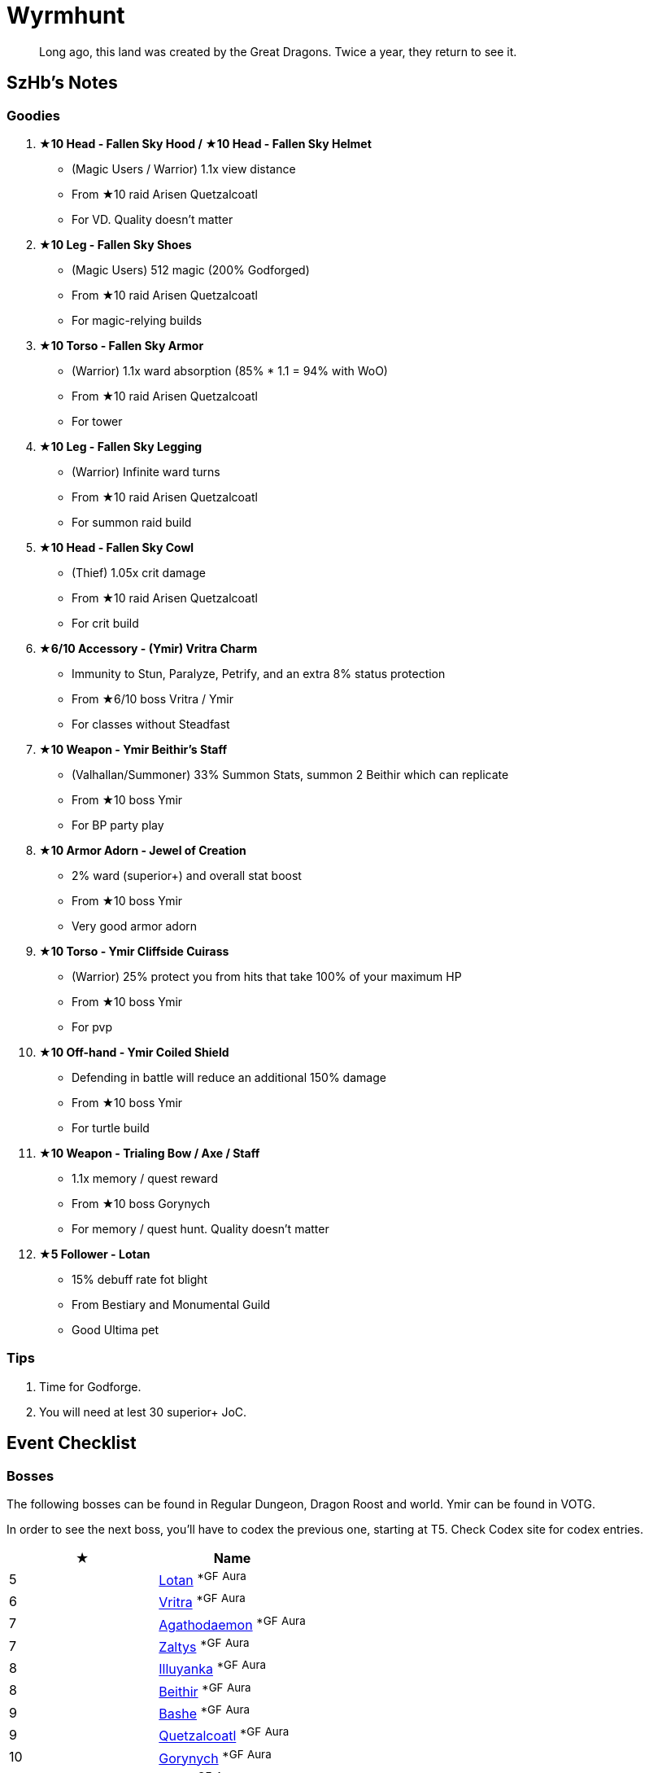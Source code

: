 = Wyrmhunt
:page-role: -toc

[quote]
____
Long ago, this land was created by the Great Dragons. Twice a year, they return to see it.
____

== SzHb’s Notes

=== Goodies

. **★10 Head - Fallen Sky Hood / ★10 Head - Fallen Sky Helmet**
* (Magic Users / Warrior) 1.1x view distance
* From ★10 raid Arisen Quetzalcoatl
* For VD. Quality doesn't matter
. **★10 Leg - Fallen Sky Shoes**
* (Magic Users) 512 magic (200% Godforged)
* From ★10 raid Arisen Quetzalcoatl
* For magic-relying builds
. **★10 Torso - Fallen Sky Armor**
* (Warrior) 1.1x ward absorption (85% * 1.1 = 94% with WoO)
* From ★10 raid Arisen Quetzalcoatl
* For tower
. **★10 Leg - Fallen Sky Legging**
* (Warrior) Infinite ward turns
* From ★10 raid Arisen Quetzalcoatl
* For summon raid build
. **★10 Head - Fallen Sky Cowl**
* (Thief) 1.05x crit damage
* From ★10 raid Arisen Quetzalcoatl
* For crit build
. **★6/10 Accessory - (Ymir) Vritra Charm**
* Immunity to Stun, Paralyze, Petrify, and an extra 8% status protection
* From ★6/10 boss Vritra / Ymir
* For classes without Steadfast
. **★10 Weapon - Ymir Beithir’s Staff**
* (Valhallan/Summoner) 33% Summon Stats, summon 2 Beithir which can replicate
* From ★10 boss Ymir
* For BP party play
. **★10 Armor Adorn - Jewel of Creation**
* 2% ward (superior+) and overall stat boost
* From ★10 boss Ymir
* Very good armor adorn
. **★10 Torso - Ymir Cliffside Cuirass**
* (Warrior) 25% protect you from hits that take 100% of your maximum HP
* From ★10 boss Ymir
* For pvp
. **★10 Off-hand - Ymir Coiled Shield**
* Defending in battle will reduce an additional 150% damage
* From ★10 boss Ymir
* For turtle build
. **★10 Weapon - Trialing Bow / Axe / Staff**
* 1.1x memory / quest reward
* From ★10 boss Gorynych
* For memory / quest hunt. Quality doesn't matter
. **★5 Follower - Lotan**
* 15% debuff rate fot blight
* From Bestiary and Monumental Guild
* Good Ultima pet

=== Tips

. Time for Godforge.
. You will need at lest 30 superior+ JoC.

== Event Checklist

=== Bosses

The following bosses can be found in Regular Dungeon, Dragon Roost and world. Ymir can be found in VOTG.

In order to see the next boss, you’ll have to codex the previous one, starting at T5. Check Codex site for codex entries.

[options="header"]
|===
|★ |Name
|5 |https://codex.fqegg.top/#/codex/bosses/lotan-coiled-one/[Lotan] ^*GF^ ^Aura^
|6 |https://codex.fqegg.top/#/codex/bosses/vritra-the-steadfast/[Vritra] ^*GF^ ^Aura^
|7 |https://codex.fqegg.top/#/codex/bosses/agathodaemon/[Agathodaemon] ^*GF^ ^Aura^
|7 |https://codex.fqegg.top/#/codex/bosses/zaltys-friendly-one/[Zaltys] ^*GF^ ^Aura^
|8 |https://codex.fqegg.top/#/codex/bosses/illuyanka-made-of-stone/[Illuyanka] ^*GF^ ^Aura^
|8 |https://codex.fqegg.top/#/codex/bosses/beithir/[Beithir] ^*GF^ ^Aura^
|9 |https://codex.fqegg.top/#/codex/bosses/bashe-hungry-one/[Bashe] ^*GF^ ^Aura^
|9 |https://codex.fqegg.top/#/codex/bosses/quetzalcoatl-feathered-one/[Quetzalcoatl] ^*GF^ ^Aura^
|10 |https://codex.fqegg.top/#/codex/bosses/gorynych-son-of-mountains/[Gorynych] ^*GF^ ^Aura^
|10 |https://codex.fqegg.top/#/codex/bosses/ymir-amphiptere/[Ymir] ^*GF^ ^Aura^
|===

They all have longer names in game.

=== Followers

The following pets are only available after you codex their boss version.

[options="header"]
|===
|★ |Name
|5 |https://codex.fqegg.top/#/codex/followers/lotan-coiled-one/[Lotan]
|6 |https://codex.fqegg.top/#/codex/followers/vritra-the-steadfast/[Vritra]
|7 |https://codex.fqegg.top/#/codex/followers/agathodaemon/[Agathodaemon]
|7 |https://codex.fqegg.top/#/codex/followers/zaltys-friendly-one/[Zaltys]
|8 |https://codex.fqegg.top/#/codex/followers/illuyanka-made-of-stone/[Illuyanka]
|9 |https://codex.fqegg.top/#/codex/followers/bashe-hungry-one/[Bashe]
|9 |https://codex.fqegg.top/#/codex/followers/quetzalcoatl-feathered-one/[Quetzalcoatl]
|10 |https://codex.fqegg.top/#/codex/followers/gorynych-son-of-mountains/[Gorynych]
|10 |https://codex.fqegg.top/#/codex/followers/ymir-amphiptere/[Ymir]
|===

They all have longer names in game.

=== Monsters

No

=== Quests

WIP

=== Raids

[options="header"]
|===
|★ |Spawn^*^ |Name
|5 |K |https://codex.fqegg.top/#/codex/raids/tatzelwurms/[Tatzelwurms]
|8 |K |https://codex.fqegg.top/#/codex/raids/orochi/[Orochi]
|10 |K W |https://codex.fqegg.top/#/codex/raids/arisen-quetzalcoatl/[Arisen Quetzalcoatl]
|===
[.small]#*Spawn: K = Kingdom, W = World (Summoning Scroll)#

=== Skills

No